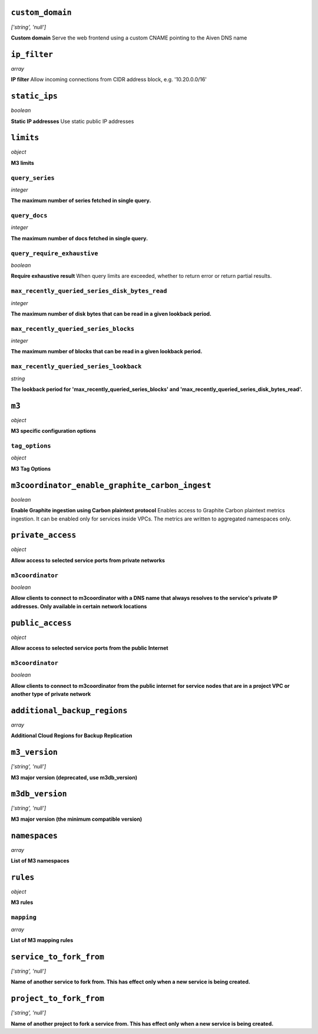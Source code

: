 
``custom_domain``
-----------------
*['string', 'null']*

**Custom domain** Serve the web frontend using a custom CNAME pointing to the Aiven DNS name



``ip_filter``
-------------
*array*

**IP filter** Allow incoming connections from CIDR address block, e.g. '10.20.0.0/16'



``static_ips``
--------------
*boolean*

**Static IP addresses** Use static public IP addresses



``limits``
----------
*object*

**M3 limits** 

``query_series``
~~~~~~~~~~~~~~~~
*integer*

**The maximum number of series fetched in single query.** 

``query_docs``
~~~~~~~~~~~~~~
*integer*

**The maximum number of docs fetched in single query.** 

``query_require_exhaustive``
~~~~~~~~~~~~~~~~~~~~~~~~~~~~
*boolean*

**Require exhaustive result** When query limits are exceeded, whether to return error or return partial results.

``max_recently_queried_series_disk_bytes_read``
~~~~~~~~~~~~~~~~~~~~~~~~~~~~~~~~~~~~~~~~~~~~~~~
*integer*

**The maximum number of disk bytes that can be read in a given lookback period.** 

``max_recently_queried_series_blocks``
~~~~~~~~~~~~~~~~~~~~~~~~~~~~~~~~~~~~~~
*integer*

**The maximum number of blocks that can be read in a given lookback period.** 

``max_recently_queried_series_lookback``
~~~~~~~~~~~~~~~~~~~~~~~~~~~~~~~~~~~~~~~~
*string*

**The lookback period for 'max_recently_queried_series_blocks' and 'max_recently_queried_series_disk_bytes_read'.** 



``m3``
------
*object*

**M3 specific configuration options** 

``tag_options``
~~~~~~~~~~~~~~~
*object*

**M3 Tag Options** 



``m3coordinator_enable_graphite_carbon_ingest``
-----------------------------------------------
*boolean*

**Enable Graphite ingestion using Carbon plaintext protocol** Enables access to Graphite Carbon plaintext metrics ingestion. It can be enabled only for services inside VPCs. The metrics are written to aggregated namespaces only.



``private_access``
------------------
*object*

**Allow access to selected service ports from private networks** 

``m3coordinator``
~~~~~~~~~~~~~~~~~
*boolean*

**Allow clients to connect to m3coordinator with a DNS name that always resolves to the service's private IP addresses. Only available in certain network locations** 



``public_access``
-----------------
*object*

**Allow access to selected service ports from the public Internet** 

``m3coordinator``
~~~~~~~~~~~~~~~~~
*boolean*

**Allow clients to connect to m3coordinator from the public internet for service nodes that are in a project VPC or another type of private network** 



``additional_backup_regions``
-----------------------------
*array*

**Additional Cloud Regions for Backup Replication** 



``m3_version``
--------------
*['string', 'null']*

**M3 major version (deprecated, use m3db_version)** 



``m3db_version``
----------------
*['string', 'null']*

**M3 major version (the minimum compatible version)** 



``namespaces``
--------------
*array*

**List of M3 namespaces** 



``rules``
---------
*object*

**M3 rules** 

``mapping``
~~~~~~~~~~~
*array*

**List of M3 mapping rules** 



``service_to_fork_from``
------------------------
*['string', 'null']*

**Name of another service to fork from. This has effect only when a new service is being created.** 



``project_to_fork_from``
------------------------
*['string', 'null']*

**Name of another project to fork a service from. This has effect only when a new service is being created.** 



